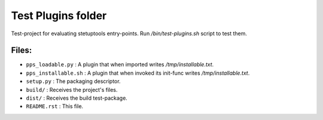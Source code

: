 ===================
Test Plugins folder
===================

Test-project for evaluating stetuptools entry-points.
Run `/bin/test-plugins.sh` script to test them.


Files:
======

- ``pps_loadable.py``        : A plugin that when imported writes `/tmp/installable.txt`.
- ``pps_installable.sh``     : A plugin that when invoked its init-func writes `/tmp/installable.txt`.
- ``setup.py``               : The packaging descriptor.
- ``build/``                 : Receives the project's files.
- ``dist/``                  : Receives the build test-package.
- ``README.rst``             : This file.
